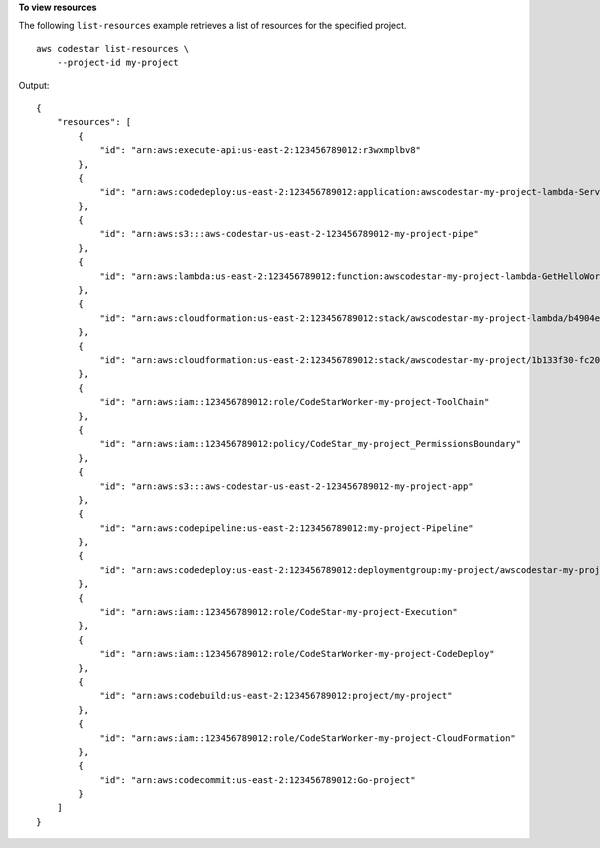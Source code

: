**To view resources**

The following ``list-resources`` example retrieves a list of resources for the specified project. ::

    aws codestar list-resources \
        --project-id my-project

Output::

    {
        "resources": [
            {
                "id": "arn:aws:execute-api:us-east-2:123456789012:r3wxmplbv8"
            },
            {
                "id": "arn:aws:codedeploy:us-east-2:123456789012:application:awscodestar-my-project-lambda-ServerlessDeploymentApplication-PF0LXMPL1KA0"
            },
            {
                "id": "arn:aws:s3:::aws-codestar-us-east-2-123456789012-my-project-pipe"
            },
            {
                "id": "arn:aws:lambda:us-east-2:123456789012:function:awscodestar-my-project-lambda-GetHelloWorld-16W3LVXMPLNNS"
            },
            {
                "id": "arn:aws:cloudformation:us-east-2:123456789012:stack/awscodestar-my-project-lambda/b4904ea0-fc20-xmpl-bec6-029123b1cc42"
            },
            {
                "id": "arn:aws:cloudformation:us-east-2:123456789012:stack/awscodestar-my-project/1b133f30-fc20-xmpl-a93a-0688c4290cb8"
            },
            {
                "id": "arn:aws:iam::123456789012:role/CodeStarWorker-my-project-ToolChain"
            },
            {
                "id": "arn:aws:iam::123456789012:policy/CodeStar_my-project_PermissionsBoundary"
            },
            {
                "id": "arn:aws:s3:::aws-codestar-us-east-2-123456789012-my-project-app"
            },
            {
                "id": "arn:aws:codepipeline:us-east-2:123456789012:my-project-Pipeline"
            },
            {
                "id": "arn:aws:codedeploy:us-east-2:123456789012:deploymentgroup:my-project/awscodestar-my-project-lambda-GetHelloWorldDeploymentGroup-P7YWXMPLT0QB"
            },
            {
                "id": "arn:aws:iam::123456789012:role/CodeStar-my-project-Execution"
            },
            {
                "id": "arn:aws:iam::123456789012:role/CodeStarWorker-my-project-CodeDeploy"
            },
            {
                "id": "arn:aws:codebuild:us-east-2:123456789012:project/my-project"
            },
            {
                "id": "arn:aws:iam::123456789012:role/CodeStarWorker-my-project-CloudFormation"
            },
            {
                "id": "arn:aws:codecommit:us-east-2:123456789012:Go-project"
            }
        ]
    }

